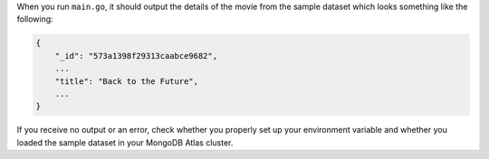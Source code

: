 When you run ``main.go``, it should output the details of the movie from
the sample dataset which looks something like the following:

.. code-block:: json

   {
       "_id": "573a1398f29313caabce9682",
       ...
       "title": "Back to the Future",
       ...
   }

If you receive no output or an error, check whether you properly set up
your environment variable and whether you loaded the sample dataset in
your MongoDB Atlas cluster.
